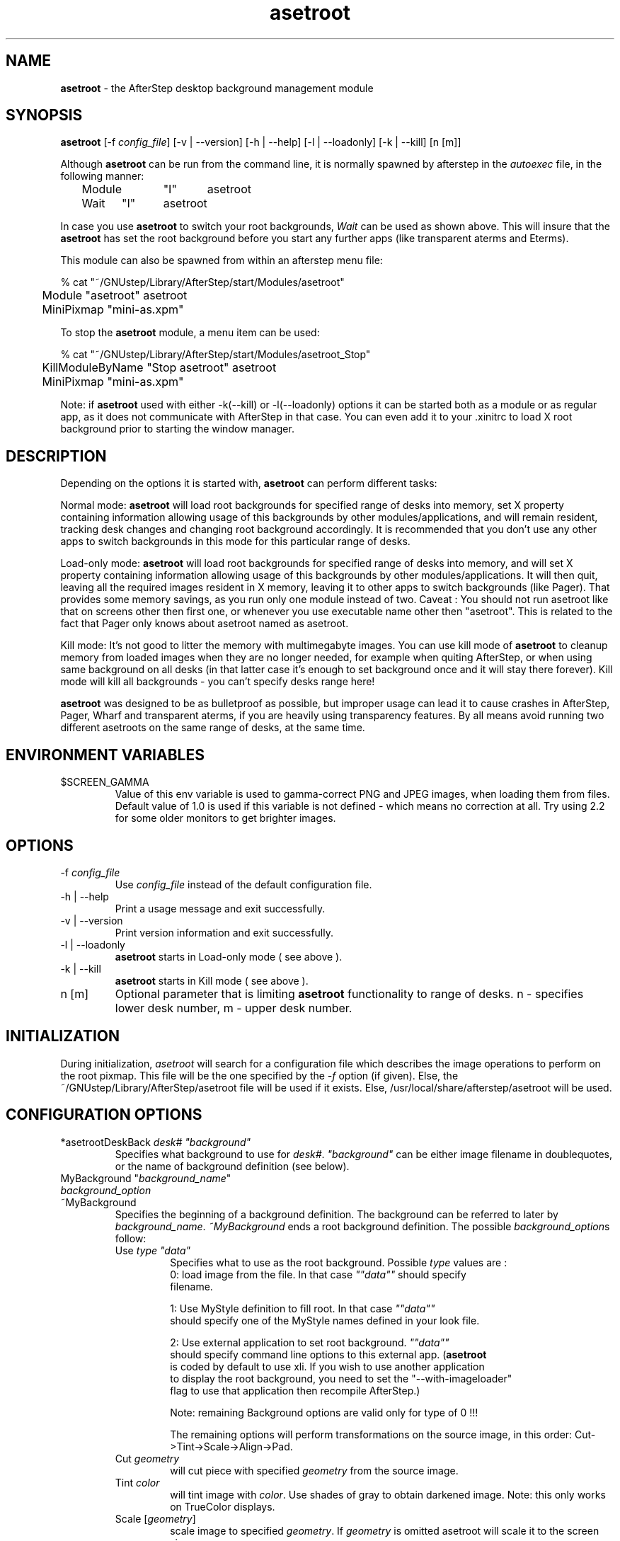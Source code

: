 .\" t
.\" @(#)asetroot.1  12/10/98
.TH asetroot 1.7.9 "Jun 16 1999" asetroot
.UC
.SH NAME
\fBasetroot\fP \- the AfterStep desktop background management module

.SH SYNOPSIS
\fBasetroot\fP [\-f \fIconfig_file\fP] [\-v | \--version] [\-h | \--help] 
[\-l | \--loadonly] [\-k | \--kill] [n [m]]
.sp
Although \fBasetroot\fP can be run from the command line, it is normally 
spawned by afterstep in the \fIautoexec\fP file, in the following
manner:
.nf
.sp
	Module	"I"	asetroot
	Wait	"I"	asetroot	
.sp
.fi
In case you use \fBasetroot\fP to switch your root backgrounds, 
\fIWait\fP can be used as shown above.  This will insure that the 
\fBasetroot\fP has set the root background before you start
any further apps (like transparent aterms and Eterms).
.sp
This module can also be spawned from within an afterstep menu file:
.nf
.sp
% cat "~/GNUstep/Library/AfterStep/start/Modules/asetroot"
	Module "asetroot" asetroot
	MiniPixmap "mini-as.xpm"
.fi

To stop the \fBasetroot\fP module, a menu item can be used:
.nf
.sp
% cat "~/GNUstep/Library/AfterStep/start/Modules/asetroot_Stop"
	KillModuleByName "Stop asetroot" asetroot
	MiniPixmap "mini-as.xpm"
.fi

Note: if \fBasetroot\fP used with either  -k(--kill) or -l(--loadonly) 
options it can be started both as a module or as regular app, as it 
does not communicate with AfterStep in that case. You can even add it
to your .xinitrc to load X root background prior to starting the
window manager.

.SH DESCRIPTION
Depending on the options it is started with, \fBasetroot\fP can perform 
different tasks:
.sp
Normal mode: \fBasetroot\fP will load root backgrounds for specified 
range of desks into memory, set X property containing
information  allowing usage of this backgrounds by other
modules/applications, and will remain resident, tracking desk changes
and changing root background accordingly. It is recommended that you
don't use any other apps to switch backgrounds in this mode for this
particular range of desks.
.sp
Load-only mode: \fBasetroot\fP will load root backgrounds for specified
range of desks into memory, and will set X property containing
information allowing usage of this backgrounds by other
modules/applications. It will then quit,  leaving all the required
images resident in X memory, leaving it to other apps to switch
backgrounds (like Pager). That provides some memory savings, as you run
only one module instead of two. 
Caveat : You should not run asetroot like that on screens other then first 
one, or whenever you use executable name other then "asetroot". This is 
related to the fact that Pager only knows about asetroot named as asetroot.
.sp
Kill mode: It's not good to litter the memory with multimegabyte images.
You can use kill mode of \fBasetroot\fP to cleanup memory
from loaded images when they are no longer needed, for example when
quiting AfterStep, or when using same background on all desks (in that
latter case it's enough to set background once and it will stay there
forever). Kill mode will kill all backgrounds - you can't specify desks
range here!
.sp
\fBasetroot\fP was designed to be as bulletproof as possible, but
improper usage can lead it to cause crashes in AfterStep, Pager, Wharf
and transparent aterms, if you are heavily using transparency features. By
all means avoid running two  different asetroots on the same range of
desks, at the same time.

.SH ENVIRONMENT VARIABLES

.IP $SCREEN_GAMMA
Value of this env variable is used to gamma-correct PNG and JPEG images,
when loading them from files. Default value of 1.0 is used if this 
variable is not defined - which means no correction at all. Try using 
2.2 for some older monitors to get brighter images.

.SH OPTIONS
.IP "\-f \fIconfig_file\fP"
Use \fIconfig_file\fP instead of the default configuration file.

.IP "\-h | \--help"
Print a usage message and exit successfully.

.IP "\-v | \--version"
Print version information and exit successfully.

.IP "\-l | \--loadonly"
\fBasetroot\fP starts in Load-only mode ( see above ).

.IP "\-k | \--kill"
\fBasetroot\fP starts in Kill mode ( see above ).

.IP "n [m]"
Optional parameter that is limiting \fBasetroot\fP functionality to range 
of desks. n - specifies lower desk number, m - upper desk number.

.SH INITIALIZATION
During initialization, \fIasetroot\fP will search for a configuration 
file which describes the image operations to perform on the root pixmap.  
This file will be the one specified by the \fI\-f\fP option (if given).  
Else, the ~/GNUstep/Library/AfterStep/asetroot file will be used if it 
exists.  Else, /usr/local/share/afterstep/asetroot will be used.

.SH CONFIGURATION OPTIONS

.IP "*asetrootDeskBack  \fIdesk# ""background""\fP\"
Specifies what background to use for \fIdesk#\fP. \fI"background"\fP can
be either image filename in doublequotes, or the name of background
definition (see below).

.IP "MyBackground ""\fIbackground_name\fP"""
.IP "  \fIbackground_option\fP"
.IP "~MyBackground"
Specifies the beginning of a background definition. The background can
be  referred to later by \fIbackground_name\fP. \fI~MyBackground\fP ends
a  root background definition. The possible \fIbackground_option\fPs
follow:

.RS
.IP "Use \fItype  ""data""\fP"
Specifies what to use as the root background. Possible \fItype\fP values
are :
.nf
0: load image from the file. In that case \fI""data""\fP should specify
filename.

1: Use MyStyle definition to fill root. In that case \fI""data""\fP
should specify one of the MyStyle names defined in your look file.

2: Use external application to set root background. \fI""data""\fP
should specify command line options to this external app. (\fBasetroot\fP
is coded by default to use xli. If you wish to use another application
to display the root background, you need to set the "--with-imageloader"
flag to use that application then recompile AfterStep.)
.fi
.sp
Note: remaining Background options are valid only for type of 0 !!!

.sp
The remaining options will perform transformations on the source
image, in this order: Cut->Tint->Scale->Align->Pad.

.IP "Cut \fIgeometry\fP"
will cut piece with specified \fIgeometry\fP from the source image.

.IP "Tint \fIcolor\fP"
will tint image with \fIcolor\fP. Use shades of gray to obtain darkened
image. Note: this only works on TrueColor displays.

.IP "Scale [\fIgeometry\fP]"
scale image to specified \fIgeometry\fP. If \fIgeometry\fP is omitted
asetroot will scale it to the screen size.

.IP "Align [\fItype\fP]"
it will align resulting image according to \fItype\fP. 
Possible values are :
.nf
1: - align to the right of the screen
2: - align to the bottom of the screen
3: - align to the bottom-right of the screen
0 or 4: - align to the center of the screen
.fi
This option works only in conjunction with the following Pad option.

.IP "Pad [\fItype color\fP]"
will pad image if it is smaller then screen with specified \fIcolor\fP.
Possible \fItype\fP values are :
.nf
1: - pad horizontally and tile vertically 
2: - pad vertically and tile horizontally 
3: - pad both vertically and horizontally to make the image the
size of the screen.
.fi

.SH BUGS
SCALE produces low quality images.

.SH AUTHOR
Rafal Wierzbicki
.nf
Sasha Vasko (asimagelib)

.SH SEE ALSO
.BR afterstep (1)\  Pager (1)
